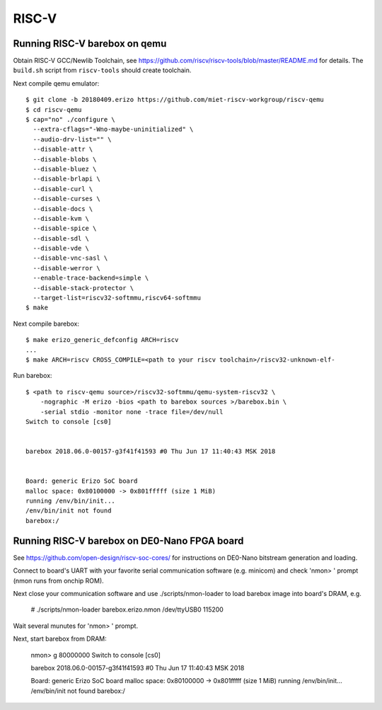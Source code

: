 RISC-V
======

Running RISC-V barebox on qemu
------------------------------

Obtain RISC-V GCC/Newlib Toolchain,
see https://github.com/riscv/riscv-tools/blob/master/README.md
for details. The ``build.sh`` script from ``riscv-tools`` should
create toolchain.

Next compile qemu emulator::

  $ git clone -b 20180409.erizo https://github.com/miet-riscv-workgroup/riscv-qemu
  $ cd riscv-qemu
  $ cap="no" ./configure \
    --extra-cflags="-Wno-maybe-uninitialized" \
    --audio-drv-list="" \
    --disable-attr \
    --disable-blobs \
    --disable-bluez \
    --disable-brlapi \
    --disable-curl \
    --disable-curses \
    --disable-docs \
    --disable-kvm \
    --disable-spice \
    --disable-sdl \
    --disable-vde \
    --disable-vnc-sasl \
    --disable-werror \
    --enable-trace-backend=simple \
    --disable-stack-protector \
    --target-list=riscv32-softmmu,riscv64-softmmu
  $ make


Next compile barebox::

  $ make erizo_generic_defconfig ARCH=riscv
  ...
  $ make ARCH=riscv CROSS_COMPILE=<path to your riscv toolchain>/riscv32-unknown-elf-

Run barebox::

  $ <path to riscv-qemu source>/riscv32-softmmu/qemu-system-riscv32 \
      -nographic -M erizo -bios <path to barebox sources >/barebox.bin \
      -serial stdio -monitor none -trace file=/dev/null
  Switch to console [cs0]
  
  
  barebox 2018.06.0-00157-g3f41f41593 #0 Thu Jun 17 11:40:43 MSK 2018
  
  
  Board: generic Erizo SoC board
  malloc space: 0x80100000 -> 0x801fffff (size 1 MiB)
  running /env/bin/init...
  /env/bin/init not found
  barebox:/


Running RISC-V barebox on DE0-Nano FPGA board
---------------------------------------------

See https://github.com/open-design/riscv-soc-cores/ for instructions
on DE0-Nano bitstream generation and loading.

Connect to board's UART with your favorite serial communication software
(e.g. minicom) and check 'nmon> ' prompt (nmon runs from onchip ROM).

Next close your communication software and use ./scripts/nmon-loader
to load barebox image into board's DRAM, e.g.

  # ./scripts/nmon-loader barebox.erizo.nmon /dev/ttyUSB0 115200

Wait several munutes for 'nmon> ' prompt.

Next, start barebox from DRAM:

  nmon> g 80000000
  Switch to console [cs0]
  
  
  barebox 2018.06.0-00157-g3f41f41593 #0 Thu Jun 17 11:40:43 MSK 2018
  
  
  Board: generic Erizo SoC board
  malloc space: 0x80100000 -> 0x801fffff (size 1 MiB)
  running /env/bin/init...
  /env/bin/init not found
  barebox:/ 
